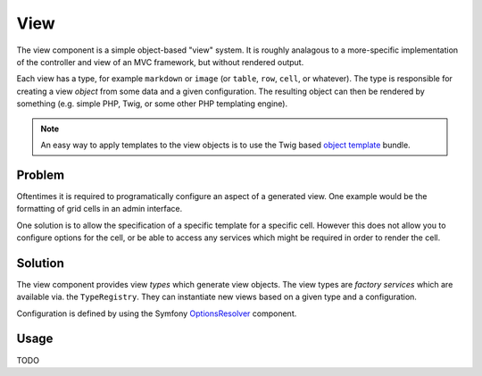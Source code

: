 View
====

The view component is a simple object-based "view" system. It is roughly
analagous to a more-specific implementation of the controller and view of an
MVC framework, but without rendered output.

Each view has a type, for example ``markdown`` or ``image`` (or ``table``,
``row``, ``cell``, or whatever). The type is responsible for creating a view
*object* from some data and a given configuration. The resulting object can
then be rendered by something (e.g. simple PHP, Twig, or some other PHP
templating engine).

.. note::

    An easy way to apply templates to the view objects is to use the Twig
    based `object template`_ bundle.

.. _object template: https://github.com/psiphp/object-render-bundle

Problem
-------

Oftentimes it is required to programatically configure an aspect of a
generated view. One example would be the formatting of grid cells in an
admin interface.

One solution is to allow the specification of a specific template for a
specific cell. However this does not allow you to configure options for the
cell, or be able to access any services which might be required in order to
render the cell.

Solution
--------

The view component provides view *types* which generate view objects. The view
types are *factory services* which are available via. the ``TypeRegistry``.
They can instantiate new views based on a given type and a configuration.

Configuration is defined by using the Symfony `OptionsResolver`_ component.

.. _OptionsResolver: http://symfony.com/doc/current/components/options_resolver.html

Usage
-----

TODO


